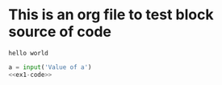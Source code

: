 * This is an org file to test block source of code
# Program to find out if the given number is even or not!
# Ask the user for a number. Depending on whether the number is even or odd, print out an
# appropriate message to the user. Hint: how does an even / odd number react differently when divided
# by 2?
# 
# Extras:
# 
# 1 If the number is a multiple of 4, print out a different message.
# 2 Ask the user for two numbers: one number to check (call it num) and one number to divide by
#  (check). If check divides evenly into num, tell that to the user. If not, print a different appropriate
#  message.
#+BEGIN_SRC python :session :exports none :tangle example1.py
	x = int(input('Enter an integer: '))
	if x%4 == 0:
	    print("%d is even and divisible by 4"%x)
	elif x%2 == 0:
	    print('%d is even'%x)
	else:
	    print('%d is odd'%x)
#+END_SRC

#+RESULTS:

#+name: ex1-code  
#+header: :var a="hello world"  
#+begin_src python :results verbatim replace output :exports results  
  print(a)  
#+end_src

#+RESULTS: ex1-code
: hello world

#+begin_src python :eval never :exports code :noweb yes   
  a = input('Value of a')  
  <<ex1-code>>  
#+end_src  


#+RESULTS:


# Extras coding
# Number divisibility by 4
